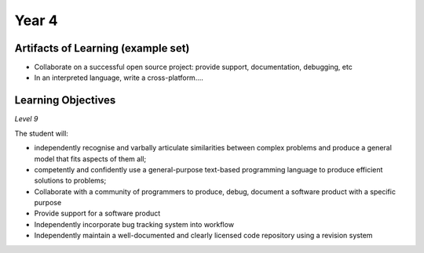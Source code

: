 ===========
Year 4
===========

Artifacts of Learning (example set)
-----------------------------------

* Collaborate on a successful open source project: provide support, documentation, debugging, etc
* In an interpreted language, write a cross-platform....

Learning Objectives
-------------------

*Level 9*

The student will:

* independently recognise and varbally articulate similarities between complex problems and produce a general model that fits aspects of them all;
* competently and confidently use a general-purpose text-based programming language to produce efficient solutions to problems;
* Collaborate with a community of programmers to produce, debug, document a software product with a specific purpose
* Provide support for a software product
* Independently incorporate bug tracking system into workflow
* Independently maintain a well-documented and clearly licensed code repository using a revision system
